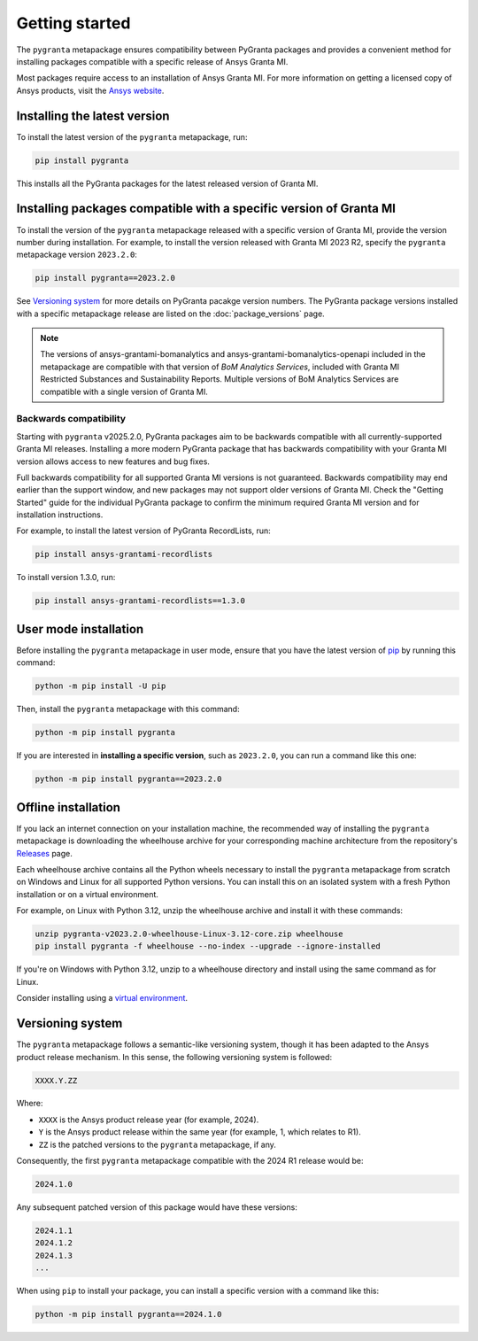 Getting started
===============

The ``pygranta`` metapackage ensures compatibility between PyGranta packages and
provides a convenient method for installing packages compatible with a specific
release of Ansys Granta MI.

Most packages require access to an installation of Ansys Granta MI. For more
information on getting a licensed copy of Ansys products, visit the `Ansys website <https://www.ansys.com/>`_.

Installing the latest version
-----------------------------

To install the latest version of the ``pygranta`` metapackage, run:

.. code:: bash

   pip install pygranta

This installs all the PyGranta packages for the latest released version of Granta MI.


Installing packages compatible with a specific version of Granta MI
-------------------------------------------------------------------

To install the version of the ``pygranta`` metapackage released with a specific version of Granta MI, provide the
version number during installation. For example, to install the version released with Granta MI 2023 R2, specify the
``pygranta`` metapackage version ``2023.2.0``:

.. code:: bash

   pip install pygranta==2023.2.0

See `Versioning system`_ for more details on PyGranta pacakge version numbers. The PyGranta package versions installed
with a specific metapackage release are listed on the :doc:`package_versions` page.

.. note::
   The versions of ansys-grantami-bomanalytics and ansys-grantami-bomanalytics-openapi included in the metapackage
   are compatible with that version of *BoM Analytics Services*, included with Granta MI Restricted
   Substances and Sustainability Reports. Multiple versions of BoM Analytics Services are compatible with a single
   version of Granta MI.


Backwards compatibility
~~~~~~~~~~~~~~~~~~~~~~~

Starting with ``pygranta`` v2025.2.0, PyGranta packages aim to be backwards compatible with all currently-supported
Granta MI releases. Installing a more modern PyGranta package that has backwards compatibility with your Granta MI
version allows access to new features and bug fixes.

Full backwards compatibility for all supported Granta MI versions is not guaranteed. Backwards compatibility may
end earlier than the support window, and new packages may not support older versions of Granta MI. Check the "Getting
Started" guide for the individual PyGranta package to confirm the minimum required Granta MI version and for
installation instructions.

For example, to install the latest version of PyGranta RecordLists, run:

.. code:: bash

   pip install ansys-grantami-recordlists


To install version 1.3.0, run:

.. code:: bash

   pip install ansys-grantami-recordlists==1.3.0


User mode installation
----------------------

Before installing the ``pygranta`` metapackage in user mode, ensure that you have the
latest version of `pip <https://pypi.org/project/pip/>`_ by running this command:

.. code:: bash

    python -m pip install -U pip

Then, install the ``pygranta`` metapackage with this command:

.. code:: bash

   python -m pip install pygranta

If you are interested in **installing a specific version**, such as ``2023.2.0``, you
can run a command like this one:

.. code:: bash

   python -m pip install pygranta==2023.2.0


Offline installation
--------------------

If you lack an internet connection on your installation machine, the
recommended way of installing the ``pygranta`` metapackage is downloading the
wheelhouse archive for your corresponding machine
architecture from the repository's `Releases
<https://github.com/ansys/pygranta/releases>`_ page.

Each wheelhouse archive contains all the Python wheels necessary to install
the ``pygranta`` metapackage from scratch on Windows and Linux for all supported
Python versions. You can install this on an isolated system with a fresh Python
installation or on a virtual environment.

For example, on Linux with Python 3.12, unzip the wheelhouse archive and install
it with these commands:

.. code:: bash

    unzip pygranta-v2023.2.0-wheelhouse-Linux-3.12-core.zip wheelhouse
    pip install pygranta -f wheelhouse --no-index --upgrade --ignore-installed

If you're on Windows with Python 3.12, unzip to a wheelhouse directory and install
using the same command as for Linux.

Consider installing using a `virtual environment <https://docs.python.org/3/library/venv.html>`_.


Versioning system
-----------------

The ``pygranta`` metapackage follows a semantic-like versioning system, though
it has been adapted to the Ansys product release mechanism. In this sense, the
following versioning system is followed:

.. code:: bash

   XXXX.Y.ZZ

Where:

- ``XXXX`` is the Ansys product release year (for example, 2024).
- ``Y`` is the Ansys product release within the same year (for example, 1,
  which relates to R1).
- ``ZZ`` is the patched versions to the ``pygranta`` metapackage, if any.

Consequently, the first ``pygranta`` metapackage compatible with the 2024 R1
release would be:

.. code:: bash

   2024.1.0

Any subsequent patched version of this package would have these versions:

.. code:: bash

   2024.1.1
   2024.1.2
   2024.1.3
   ...

When using ``pip`` to install your package, you can install a specific version with a
command like this:

.. code:: bash

   python -m pip install pygranta==2024.1.0
